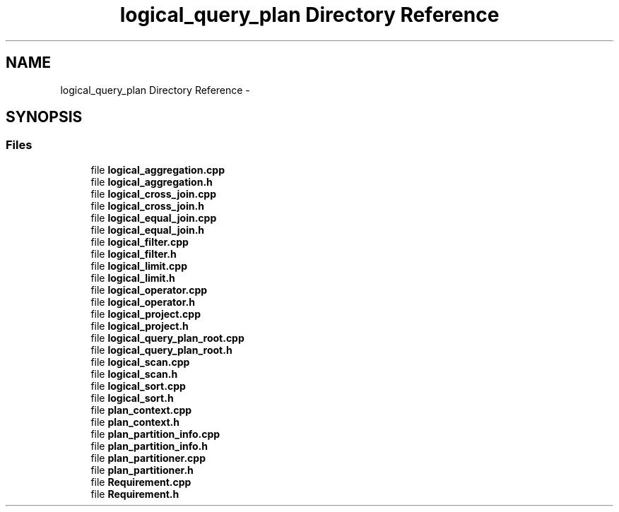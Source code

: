 .TH "logical_query_plan Directory Reference" 3 "Tue Oct 13 2015" "My Project" \" -*- nroff -*-
.ad l
.nh
.SH NAME
logical_query_plan Directory Reference \- 
.SH SYNOPSIS
.br
.PP
.SS "Files"

.in +1c
.ti -1c
.RI "file \fBlogical_aggregation\&.cpp\fP"
.br
.ti -1c
.RI "file \fBlogical_aggregation\&.h\fP"
.br
.ti -1c
.RI "file \fBlogical_cross_join\&.cpp\fP"
.br
.ti -1c
.RI "file \fBlogical_cross_join\&.h\fP"
.br
.ti -1c
.RI "file \fBlogical_equal_join\&.cpp\fP"
.br
.ti -1c
.RI "file \fBlogical_equal_join\&.h\fP"
.br
.ti -1c
.RI "file \fBlogical_filter\&.cpp\fP"
.br
.ti -1c
.RI "file \fBlogical_filter\&.h\fP"
.br
.ti -1c
.RI "file \fBlogical_limit\&.cpp\fP"
.br
.ti -1c
.RI "file \fBlogical_limit\&.h\fP"
.br
.ti -1c
.RI "file \fBlogical_operator\&.cpp\fP"
.br
.ti -1c
.RI "file \fBlogical_operator\&.h\fP"
.br
.ti -1c
.RI "file \fBlogical_project\&.cpp\fP"
.br
.ti -1c
.RI "file \fBlogical_project\&.h\fP"
.br
.ti -1c
.RI "file \fBlogical_query_plan_root\&.cpp\fP"
.br
.ti -1c
.RI "file \fBlogical_query_plan_root\&.h\fP"
.br
.ti -1c
.RI "file \fBlogical_scan\&.cpp\fP"
.br
.ti -1c
.RI "file \fBlogical_scan\&.h\fP"
.br
.ti -1c
.RI "file \fBlogical_sort\&.cpp\fP"
.br
.ti -1c
.RI "file \fBlogical_sort\&.h\fP"
.br
.ti -1c
.RI "file \fBplan_context\&.cpp\fP"
.br
.ti -1c
.RI "file \fBplan_context\&.h\fP"
.br
.ti -1c
.RI "file \fBplan_partition_info\&.cpp\fP"
.br
.ti -1c
.RI "file \fBplan_partition_info\&.h\fP"
.br
.ti -1c
.RI "file \fBplan_partitioner\&.cpp\fP"
.br
.ti -1c
.RI "file \fBplan_partitioner\&.h\fP"
.br
.ti -1c
.RI "file \fBRequirement\&.cpp\fP"
.br
.ti -1c
.RI "file \fBRequirement\&.h\fP"
.br
.in -1c
